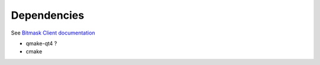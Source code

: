 Dependencies
------------
See `Bitmask Client documentation <https://leap.se/en/docs/client/dev-environment#install-dependencies>`_

- qmake-qt4 ?
- cmake
